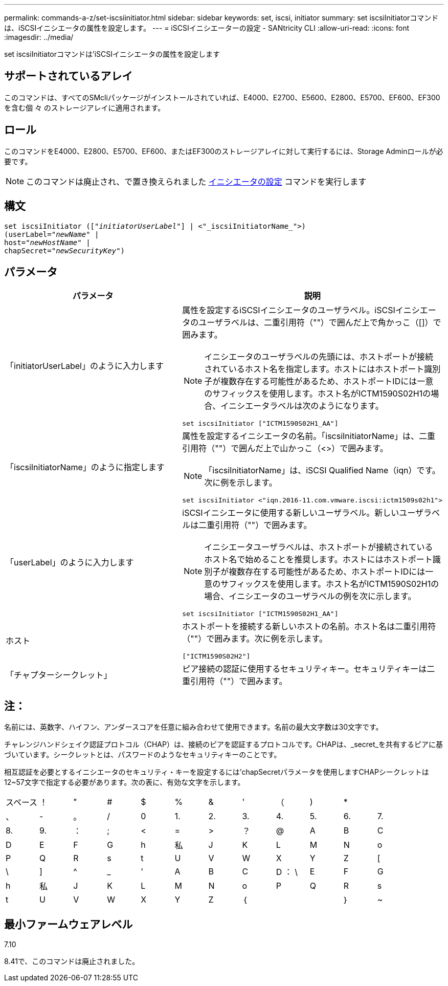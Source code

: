 ---
permalink: commands-a-z/set-iscsiinitiator.html 
sidebar: sidebar 
keywords: set, iscsi, initiator 
summary: set iscsiInitiatorコマンドは、iSCSIイニシエータの属性を設定します。 
---
= iSCSIイニシエーターの設定 - SANtricity CLI
:allow-uri-read: 
:icons: font
:imagesdir: ../media/


[role="lead"]
set iscsiInitiatorコマンドは'iSCSIイニシエータの属性を設定します



== サポートされているアレイ

このコマンドは、すべてのSMcliパッケージがインストールされていれば、E4000、E2700、E5600、E2800、E5700、EF600、EF300を含む個 々 のストレージアレイに適用されます。



== ロール

このコマンドをE4000、E2800、E5700、EF600、またはEF300のストレージアレイに対して実行するには、Storage Adminロールが必要です。

[NOTE]
====
このコマンドは廃止され、で置き換えられました xref:set-initiator.adoc[イニシエータの設定] コマンドを実行します

====


== 構文

[source, cli, subs="+macros"]
----
set iscsiInitiator (pass:quotes[["_initiatorUserLabel_"]] | <"_iscsiInitiatorName_">)
(userLabel=pass:quotes["_newName_"] |
host=pass:quotes["_newHostName_"] |
chapSecret=pass:quotes["_newSecurityKey_"])
----


== パラメータ

[cols="2*"]
|===
| パラメータ | 説明 


 a| 
「initiatorUserLabel」のように入力します
 a| 
属性を設定するiSCSIイニシエータのユーザラベル。iSCSIイニシエータのユーザラベルは、二重引用符（""）で囲んだ上で角かっこ（[]）で囲みます。

[NOTE]
====
イニシエータのユーザラベルの先頭には、ホストポートが接続されているホスト名を指定します。ホストにはホストポート識別子が複数存在する可能性があるため、ホストポートIDには一意のサフィックスを使用します。ホスト名がICTM1590S02H1の場合、イニシエータラベルは次のようになります。

====
[listing]
----
set iscsiInitiator ["ICTM1590S02H1_AA"]
----


 a| 
「iscsiInitiatorName」のように指定します
 a| 
属性を設定するイニシエータの名前。「iscsiInitiatorName」は、二重引用符（""）で囲んだ上で山かっこ（<>）で囲みます。

[NOTE]
====
「iscsiInitiatorName」は、iSCSI Qualified Name（iqn）です。次に例を示します。

====
[listing]
----
set iscsiInitiator <"iqn.2016-11.com.vmware.iscsi:ictm1509s02h1">
----


 a| 
「userLabel」のように入力します
 a| 
iSCSIイニシエータに使用する新しいユーザラベル。新しいユーザラベルは二重引用符（""）で囲みます。

[NOTE]
====
イニシエータユーザラベルは、ホストポートが接続されているホスト名で始めることを推奨します。ホストにはホストポート識別子が複数存在する可能性があるため、ホストポートIDには一意のサフィックスを使用します。ホスト名がICTM1590S02H1の場合、イニシエータのユーザラベルの例を次に示します。

====
[listing]
----
set iscsiInitiator ["ICTM1590S02H1_AA"]
----


 a| 
ホスト
 a| 
ホストポートを接続する新しいホストの名前。ホスト名は二重引用符（""）で囲みます。次に例を示します。

[listing]
----
["ICTM1590S02H2"]
----


 a| 
「チャプターシークレット」
 a| 
ピア接続の認証に使用するセキュリティキー。セキュリティキーは二重引用符（""）で囲みます。

|===


== 注：

名前には、英数字、ハイフン、アンダースコアを任意に組み合わせて使用できます。名前の最大文字数は30文字です。

チャレンジハンドシェイク認証プロトコル（CHAP）は、接続のピアを認証するプロトコルです。CHAPは、_secret_を共有するピアに基づいています。シークレットとは、パスワードのようなセキュリティキーのことです。

相互認証を必要とするイニシエータのセキュリティ・キーを設定するには'chapSecretパラメータを使用しますCHAPシークレットは12~57文字で指定する必要があります。次の表に、有効な文字を示します。

[cols="1a,1a,1a,1a,1a,1a,1a,1a,1a,1a,1a,1a"]
|===


 a| 
スペース
 a| 
！
 a| 
"
 a| 
#
 a| 
$
 a| 
%
 a| 
&
 a| 
'
 a| 
（
 a| 
)
 a| 
*
 a| 



 a| 
、
 a| 
-
 a| 
。
 a| 
/
 a| 
0
 a| 
1.
 a| 
2.
 a| 
3.
 a| 
4.
 a| 
5.
 a| 
6.
 a| 
7.



 a| 
8.
 a| 
9.
 a| 
：
 a| 
;
 a| 
<
 a| 
=
 a| 
>
 a| 
？
 a| 
@
 a| 
A
 a| 
B
 a| 
C



 a| 
D
 a| 
E
 a| 
F
 a| 
G
 a| 
h
 a| 
私
 a| 
J
 a| 
K
 a| 
L
 a| 
M
 a| 
N
 a| 
o



 a| 
P
 a| 
Q
 a| 
R
 a| 
s
 a| 
t
 a| 
U
 a| 
V
 a| 
W
 a| 
X
 a| 
Y
 a| 
Z
 a| 
[



 a| 
\
 a| 
]
 a| 
^
 a| 
_
 a| 
'
 a| 
A
 a| 
B
 a| 
C
 a| 
D ： \
 a| 
E
 a| 
F
 a| 
G



 a| 
h
 a| 
私
 a| 
J
 a| 
K
 a| 
L
 a| 
M
 a| 
N
 a| 
o
 a| 
P
 a| 
Q
 a| 
R
 a| 
s



 a| 
t
 a| 
U
 a| 
V
 a| 
W
 a| 
X
 a| 
Y
 a| 
Z
 a| 
｛
 a| 
|
 a| 
｝
 a| 
~
 a| 

|===


== 最小ファームウェアレベル

7.10

8.41で、このコマンドは廃止されました。

